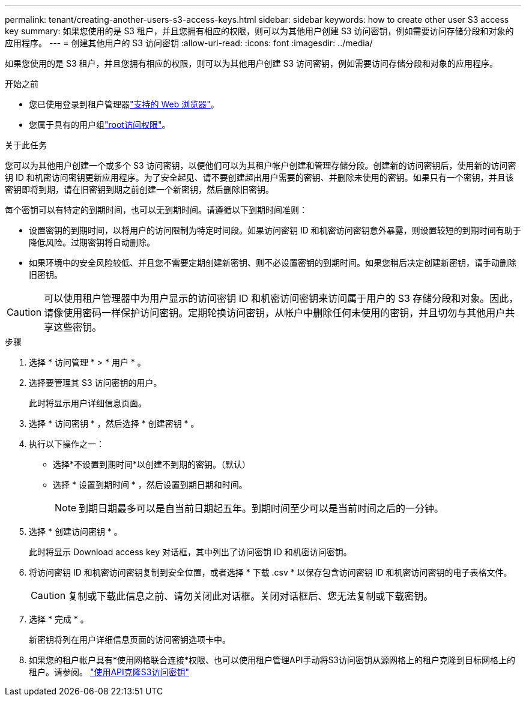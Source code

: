 ---
permalink: tenant/creating-another-users-s3-access-keys.html 
sidebar: sidebar 
keywords: how to create other user S3 access key 
summary: 如果您使用的是 S3 租户，并且您拥有相应的权限，则可以为其他用户创建 S3 访问密钥，例如需要访问存储分段和对象的应用程序。 
---
= 创建其他用户的 S3 访问密钥
:allow-uri-read: 
:icons: font
:imagesdir: ../media/


[role="lead"]
如果您使用的是 S3 租户，并且您拥有相应的权限，则可以为其他用户创建 S3 访问密钥，例如需要访问存储分段和对象的应用程序。

.开始之前
* 您已使用登录到租户管理器link:../admin/web-browser-requirements.html["支持的 Web 浏览器"]。
* 您属于具有的用户组link:tenant-management-permissions.html["root访问权限"]。


.关于此任务
您可以为其他用户创建一个或多个 S3 访问密钥，以便他们可以为其租户帐户创建和管理存储分段。创建新的访问密钥后，使用新的访问密钥 ID 和机密访问密钥更新应用程序。为了安全起见、请不要创建超出用户需要的密钥、并删除未使用的密钥。如果只有一个密钥，并且该密钥即将到期，请在旧密钥到期之前创建一个新密钥，然后删除旧密钥。

每个密钥可以有特定的到期时间，也可以无到期时间。请遵循以下到期时间准则：

* 设置密钥的到期时间，以将用户的访问限制为特定时间段。如果访问密钥 ID 和机密访问密钥意外暴露，则设置较短的到期时间有助于降低风险。过期密钥将自动删除。
* 如果环境中的安全风险较低、并且您不需要定期创建新密钥、则不必设置密钥的到期时间。如果您稍后决定创建新密钥，请手动删除旧密钥。



CAUTION: 可以使用租户管理器中为用户显示的访问密钥 ID 和机密访问密钥来访问属于用户的 S3 存储分段和对象。因此，请像使用密码一样保护访问密钥。定期轮换访问密钥，从帐户中删除任何未使用的密钥，并且切勿与其他用户共享这些密钥。

.步骤
. 选择 * 访问管理 * > * 用户 * 。
. 选择要管理其 S3 访问密钥的用户。
+
此时将显示用户详细信息页面。

. 选择 * 访问密钥 * ，然后选择 * 创建密钥 * 。
. 执行以下操作之一：
+
** 选择*不设置到期时间*以创建不到期的密钥。（默认）
** 选择 * 设置到期时间 * ，然后设置到期日期和时间。
+

NOTE: 到期日期最多可以是自当前日期起五年。到期时间至少可以是当前时间之后的一分钟。



. 选择 * 创建访问密钥 * 。
+
此时将显示 Download access key 对话框，其中列出了访问密钥 ID 和机密访问密钥。

. 将访问密钥 ID 和机密访问密钥复制到安全位置，或者选择 * 下载 .csv * 以保存包含访问密钥 ID 和机密访问密钥的电子表格文件。
+

CAUTION: 复制或下载此信息之前、请勿关闭此对话框。关闭对话框后、您无法复制或下载密钥。

. 选择 * 完成 * 。
+
新密钥将列在用户详细信息页面的访问密钥选项卡中。

. 如果您的租户帐户具有*使用网格联合连接*权限、也可以使用租户管理API手动将S3访问密钥从源网格上的租户克隆到目标网格上的租户。请参阅。 link:grid-federation-clone-keys-with-api.html["使用API克隆S3访问密钥"]

